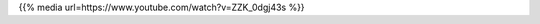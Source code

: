 .. title: Embed Test (CORS)
.. slug: embed-test
.. date: 2023-05-01 04:28:41 UTC-04:00
.. tags: CORS
.. category: 
.. link: 
.. description: 
.. type: text
.. status: private

{{% media url=https://www.youtube.com/watch?v=ZZK_0dgj43s %}}
